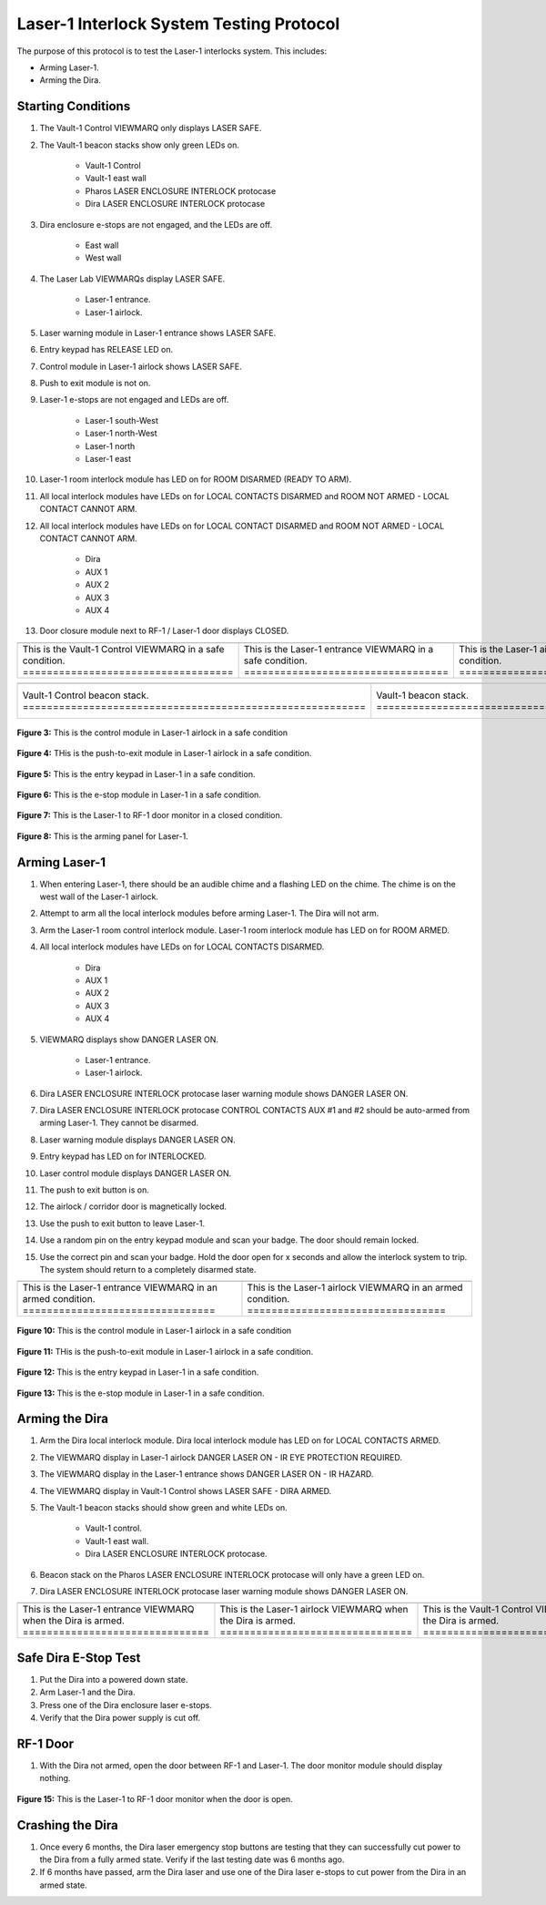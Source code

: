 .. these roles are defined to use custom css classes
.. role:: orange
.. role:: red
.. role:: green
.. role:: white-cell


Laser-1 Interlock System Testing Protocol
=========================================

The purpose of this protocol is to test the Laser-1 interlocks system. 
This includes:

- Arming Laser-1.
- Arming the Dira.


Starting Conditions
-------------------

#. The Vault-1 Control VIEWMARQ only displays :green:`LASER SAFE`.

#. The Vault-1 beacon stacks show only :green:`green` LEDs on.

    - Vault-1 Control
    - Vault-1 east wall
    - Pharos LASER ENCLOSURE INTERLOCK protocase
    - Dira LASER ENCLOSURE INTERLOCK protocase

#. Dira enclosure e-stops are not engaged, and the LEDs are off.

    - East wall
    - West wall

#. The Laser Lab VIEWMARQs display :green:`LASER SAFE`.

    - Laser-1 entrance.
    - Laser-1 airlock.

#. Laser warning module in Laser-1 entrance shows :green:`LASER SAFE`.

#. Entry keypad has :green:`RELEASE` LED on.

#. Control module in Laser-1 airlock shows :green:`LASER SAFE`.

#. Push to exit module is not on.

#. Laser-1 e-stops are not engaged and LEDs are off.

    - Laser-1 south-West
    - Laser-1 north-West
    - Laser-1 north
    - Laser-1 east

#. Laser-1 room interlock module has LED on for :green:`ROOM DISARMED (READY TO ARM)`.

#. All local interlock modules have LEDs on for :green:`LOCAL CONTACTS DISARMED` and :green:`ROOM NOT ARMED - LOCAL CONTACT CANNOT ARM`.

#. All local interlock modules have LEDs on for :green:`LOCAL CONTACT DISARMED` and :green:`ROOM NOT ARMED - LOCAL CONTACT CANNOT ARM`.

    - Dira
    - AUX 1
    - AUX 2
    - AUX 3
    - AUX 4

#. Door closure module next to RF-1 / Laser-1 door displays :green:`CLOSED`.

.. list-table:: 
    :align: center
    
    * - .. image:: /images/user_docs/Vault-1_ionizing_radiation/Vault-1_Control_VIEWMARQ_safe.jpg
            :align: center
            :scale: 28 %

      - .. image:: /images/user_docs/Laser-1/Laser-1_VIEWMARQ_entry_safe.jpg
            :align: center
            :scale: 20 %

      - .. image:: /images/user_docs/Laser-1/Laser-1_VIEWMARQ_airlock_safe.jpg
            :align: center
            :scale: 20 %

    * - This is the Vault-1 Control VIEWMARQ in a safe condition. :white-cell:`===================================`
      - This is the Laser-1 entrance VIEWMARQ in a safe condition. :white-cell:`==================================`
      - This is the Laser-1 airlock VIEWMARQ in a safe condition. :white-cell:`===================================`

.. table-caption::
    **Figure 1:** These are the VIEWMARQ displays that show the state of the Dira.

.. list-table:: 
  :align: center

  * - .. image:: /images/user_docs/Vault-1_laser/Vault-1_Control_beacons.jpg
        :scale: 76 %
        :align: center

    - .. image:: /images/user_docs/Vault-1_laser/Vault-1_beacons.jpg
        :scale: 20 %
        :align: center

    - .. image:: /images/user_docs/Vault-1_laser/Pharos_beacons.jpg
        :scale: 43 %
        :align: center

    - .. image:: /images/user_docs/Vault-1_laser/Dira_beacons.jpg
        :scale: 53 %
        :align: center

  * - Vault-1 Control beacon stack. :white-cell:`=========================================================`
    - Vault-1 beacon stack. :white-cell:`=================================================================`
    - Pharos LASER ENCLOSURE INTERLOCK protocase beacon stack. :white-cell:`==============================`
    - Dira LASER ENCLOSURE INTERLOCK protocase beacon stack. :white-cell:`================================`

.. table-caption:: 
    **Figure 2:** These are the Vault-1 laser interlock system beacon stacks.
    These all show the state of the Dira.




.. figure:: /images/user_docs/Laser-1/Laser-1_control_module_safe.jpg
    :scale: 20 %
    :align: center

    **Figure 3:** This is the control module in Laser-1 airlock in a safe condition


.. figure:: /images/user_docs/Laser-1/Laser-1_push_to_exit_safe.jpg
    :scale: 20 %
    :align: center

    **Figure 4:** THis is the push-to-exit module in Laser-1 airlock in a safe condition.



.. figure:: /images/user_docs/Laser-1/Laser-1_entry_safe.jpg
    :scale: 20 %
    :align: center

    **Figure 5:** This is the entry keypad in Laser-1 in a safe condition.


.. figure:: /images/testing_documentation/Laser-1/e-stop_off.jpg
    :scale: 20 %
    :align: center

    **Figure 6:** This is the e-stop module in Laser-1 in a safe condition.


.. figure:: /images/testing_documentation/Laser-1/RF_door.jpg
    :scale: 20 %
    :align: center

    **Figure 7:** This is the Laser-1 to RF-1 door monitor in a closed condition. 

    

.. figure:: /images/user_docs/Laser-1/Laser-1_arming_panel.jpg
    :scale: 20 %
    :align: center

    **Figure 8:** This is the arming panel for Laser-1.




Arming Laser-1
--------------

#. When entering Laser-1, there should be an audible chime and a flashing LED on the chime. 
   The chime is on the west wall of the Laser-1 airlock.

#. Attempt to arm all the local interlock modules before arming Laser-1. 
   The Dira will not arm.

#. Arm the Laser-1 room control interlock module. 
   Laser-1 room interlock module has LED on for :orange:`ROOM ARMED`.

#. All local interlock modules have LEDs on for :green:`LOCAL CONTACTS DISARMED`.

    - Dira
    - AUX 1
    - AUX 2
    - AUX 3
    - AUX 4

#. VIEWMARQ displays show :red:`DANGER LASER ON`.

    - Laser-1 entrance.
    - Laser-1 airlock.

#. Dira LASER ENCLOSURE INTERLOCK protocase laser warning module shows :red:`DANGER LASER ON`.

#. Dira LASER ENCLOSURE INTERLOCK protocase CONTROL CONTACTS AUX #1 and #2 should be auto-armed from arming Laser-1.
   They cannot be disarmed. 

#. Laser warning module displays :red:`DANGER LASER ON`.

#. Entry keypad has LED on for :green:`INTERLOCKED`.

#. Laser control module displays :red:`DANGER LASER ON`.

#. The push to exit button is on.

#. The airlock / corridor door is magnetically locked.

#. Use the push to exit button to leave Laser-1.

#. Use a random pin on the entry keypad module and scan your badge.
   The door should remain locked.

#. Use the correct pin and scan your badge.
   Hold the door open for :red:`x seconds` and allow the interlock system to trip.
   The system should return to a completely disarmed state. 


.. list-table:: 
    :align: center 

    * - .. image:: /images/user_docs/Laser-1/Laser-1_VIEWMARQ_entry_armed.jpg
          :scale: 20 %
          :align: center

      - .. image:: /images/user_docs/Laser-1/Laser-1_VIEWMARQ_airlock_armed.jpg
          :scale: 20 %
          :align: center      

    * - This is the Laser-1 entrance VIEWMARQ in an armed condition. :white-cell:`================================`
      - This is the Laser-1 airlock VIEWMARQ in an armed condition. :white-cell:`=================================`

.. table-caption:: 
    **Figure 9:** These are the Laser-1 VIEWMARQ displays when Laser-1 is armed.


.. figure:: /images/user_docs/Laser-1/Laser-1_control_module_armed.jpg
    :scale: 20 %
    :align: center

    **Figure 10:** This is the control module in Laser-1 airlock in a safe condition


.. figure:: /images/user_docs/Laser-1/Laser-1_push_to_exit.jpg
    :scale: 20 %
    :align: center

    **Figure 11:** THis is the push-to-exit module in Laser-1 airlock in a safe condition.



.. figure:: /images/user_docs/Laser-1/Laser-1_entry_armed.jpg
    :scale: 20 %
    :align: center

    **Figure 12:** This is the entry keypad in Laser-1 in a safe condition.


.. figure:: /images/testing_documentation/Laser-1/e-stop_on.jpg
    :scale: 20 %
    :align: center

    **Figure 13:** This is the e-stop module in Laser-1 in a safe condition.


Arming the Dira
---------------

#. Arm the Dira local interlock module. 
   Dira local interlock module has LED on for :orange:`LOCAL CONTACTS ARMED`.

#. The VIEWMARQ display in Laser-1 airlock :red:`DANGER LASER ON - IR EYE PROTECTION REQUIRED`.

#. The VIEWMARQ display in the Laser-1 entrance shows :red:`DANGER LASER ON - IR HAZARD`.

#. The VIEWMARQ display in Vault-1 Control shows :green:`LASER SAFE` - :red:`DIRA ARMED`.

#. The Vault-1 beacon stacks should show :green:`green` and white LEDs on.

    - Vault-1 control.
    - Vault-1 east wall.
    - Dira LASER ENCLOSURE INTERLOCK protocase.

#. Beacon stack on the Pharos LASER ENCLOSURE INTERLOCK protocase will only have a :green:`green` LED on.

#. Dira LASER ENCLOSURE INTERLOCK protocase laser warning module shows :red:`DANGER LASER ON`.




.. list-table::
    :align: center 

    * - .. image:: /images/user_docs/Laser-1/Laser-1_VIEWMARQ_entry_IR.jpg
          :scale: 20 %
          :align: center

      - .. image:: /images/user_docs/Laser-1/Laser-1_VIEWMARQ_airlock_IR.gif
          :scale: 56 %
          :align: center      

      - .. image:: /images/testing_documentation/Laser-1/Vault-1_Control_VIEWMARQ_dira_armed.jpg
          :scale: 20 %
          :align: center

    * - This is the Laser-1 entrance VIEWMARQ when the Dira is armed. :white-cell:`===============================`
      - This is the Laser-1 airlock VIEWMARQ when the Dira is armed. :white-cell:`================================`
      - This is the Vault-1 Control VIEWMARQ when the Dira is armed. :white-cell:`================================`

.. table-caption::
    **Figure 14:** These are all the VIEWMARQ displays that will update when the Dira is armed. 


Safe Dira E-Stop Test
---------------------

#. Put the Dira into a powered down state.

#. Arm Laser-1 and the Dira. 

#. Press one of the Dira enclosure laser e-stops. 

#. Verify that the Dira power supply is cut off.


RF-1 Door
---------

#. With the Dira not armed, open the door between RF-1 and Laser-1.
   The door monitor module should display nothing.


.. figure:: /images/testing_documentation/Laser-1/door_monitor_open.jpg
    :scale: 20 %
    :align: center

    **Figure 15:** This is the Laser-1 to RF-1 door monitor when the door is open.

Crashing the Dira
-----------------

#. Once every 6 months, the Dira laser emergency stop buttons are testing that they can successfully cut power to the Dira from a fully armed state.
   Verify if the last testing date was 6 months ago. 

#. If 6 months have passed, arm the Dira laser and use one of the Dira laser e-stops to cut power from the Dira in an armed state.
